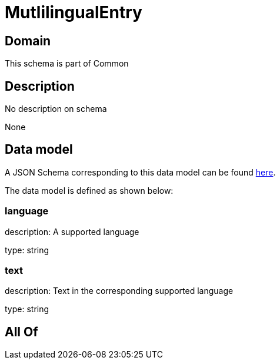 = MutlilingualEntry

[#domain]
== Domain

This schema is part of Common

[#description]
== Description

No description on schema

None

[#data_model]
== Data model

A JSON Schema corresponding to this data model can be found https://tmforum.org[here].

The data model is defined as shown below:


=== language
description: A supported language

type: string


=== text
description: Text in the corresponding supported language

type: string


[#all_of]
== All Of

